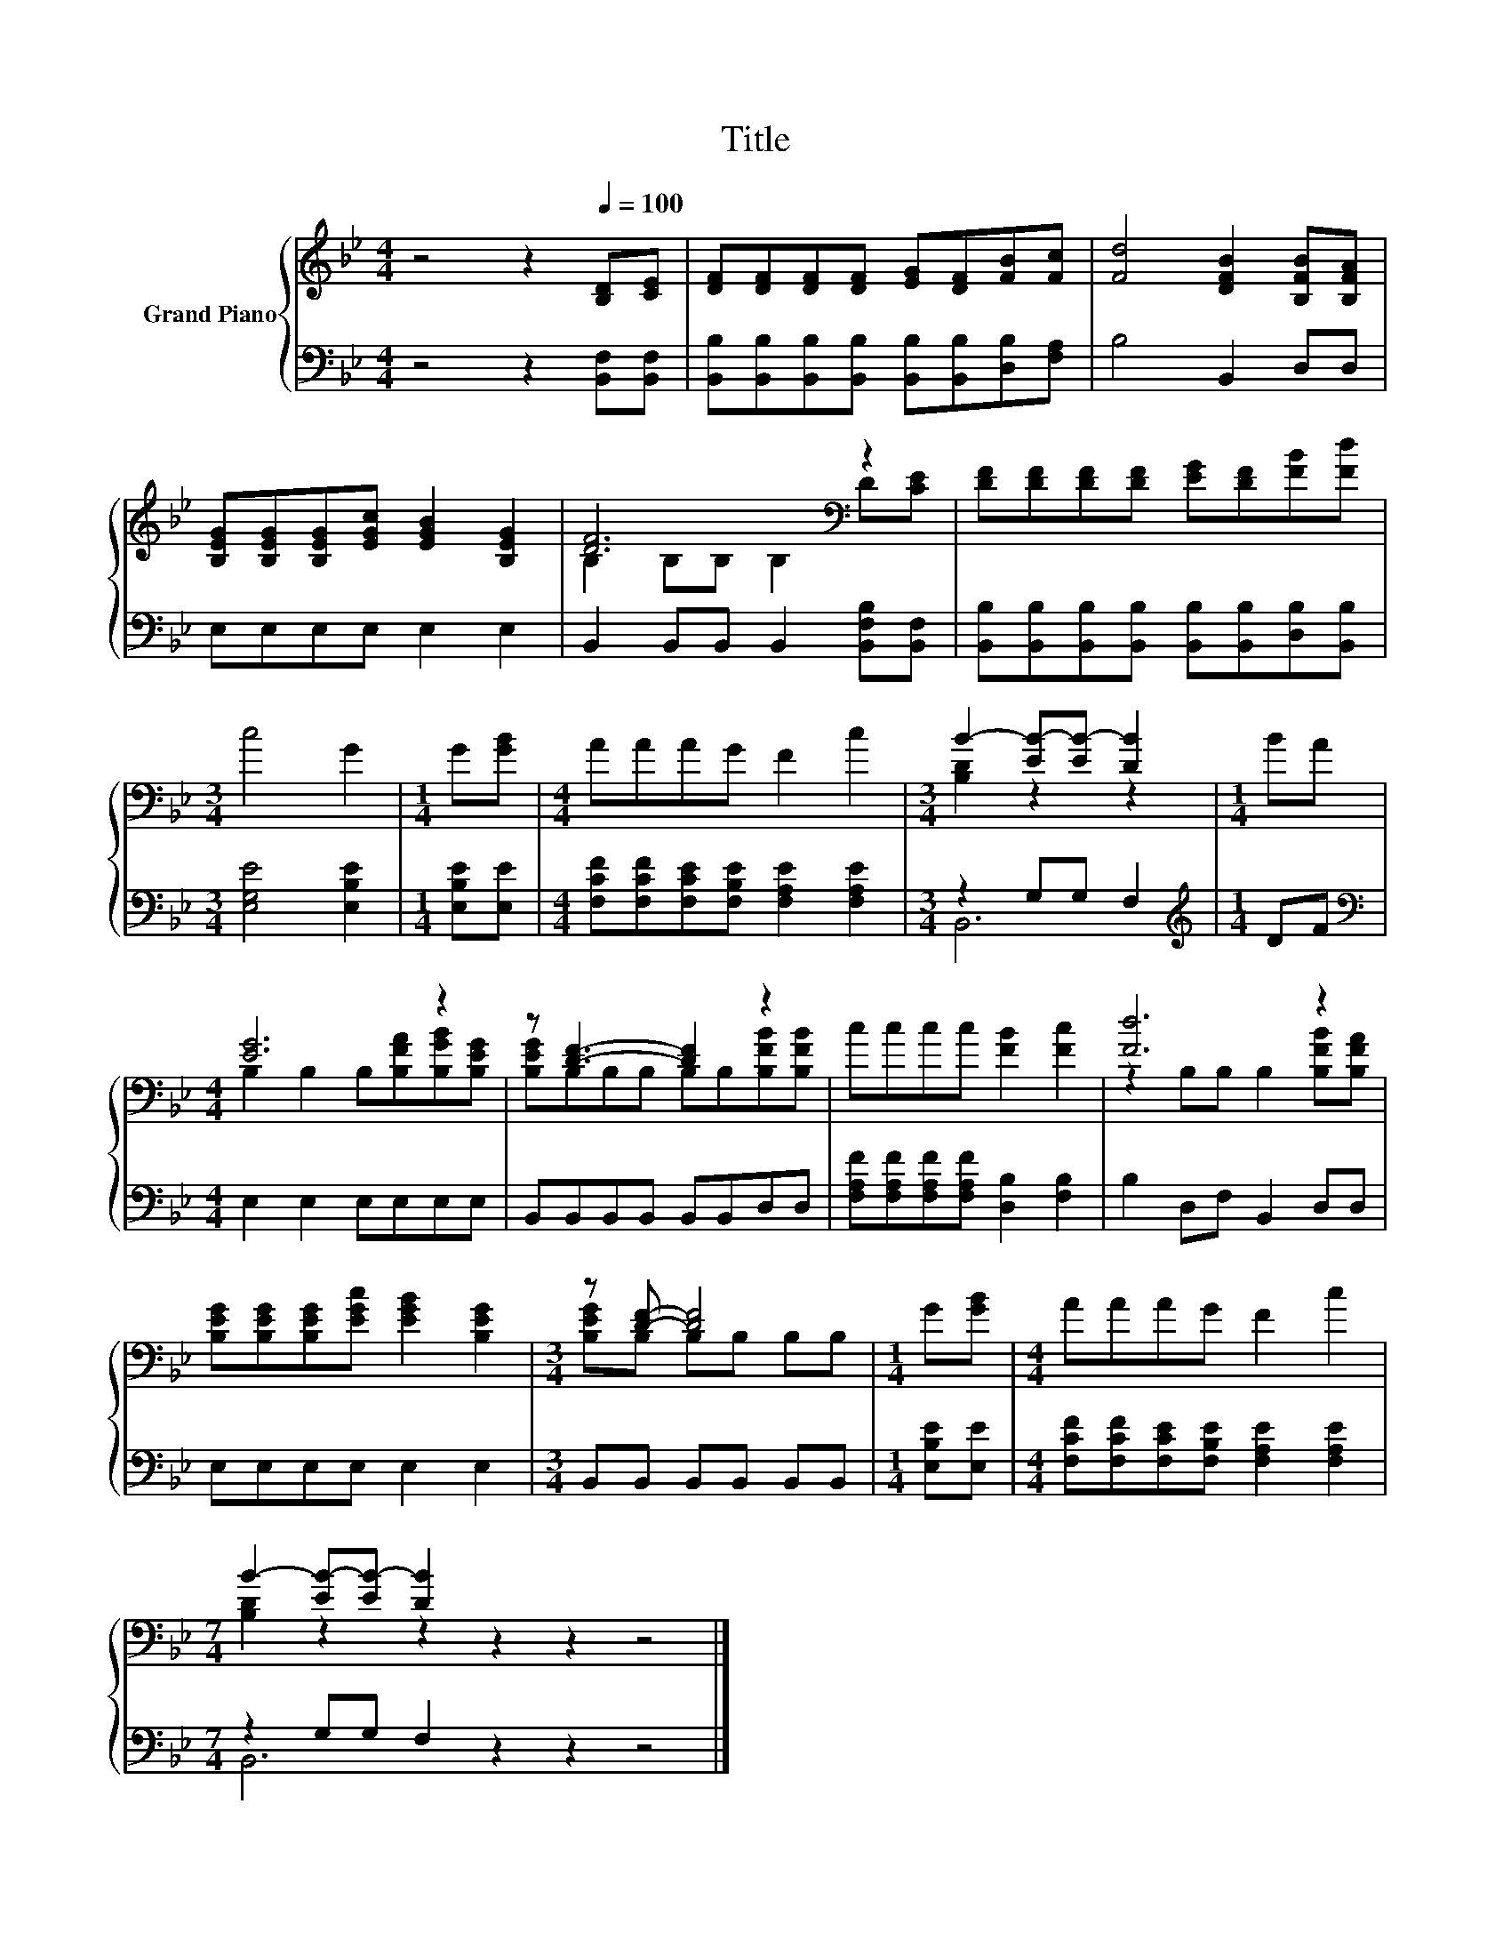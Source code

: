 X:1
T:Title
%%score { ( 1 3 ) | ( 2 4 ) }
L:1/8
M:4/4
K:Bb
V:1 treble nm="Grand Piano"
V:3 treble 
V:2 bass 
V:4 bass 
V:1
 z4 z2[Q:1/4=100] [B,D][CE] | [DF][DF][DF][DF] [EG][DF][FB][Fc] | [Fd]4 [DFB]2 [B,FB][B,FA] | %3
 [B,EG][B,EG][B,EG][EGc] [EGB]2 [B,EG]2 | [DF]6[K:bass] z2 | [DF][DF][DF][DF] [EG][DF][FB][Fd] | %6
[M:3/4] c4 G2 |[M:1/4] G[GB] |[M:4/4] AAAG F2 c2 |[M:3/4] B2- [EB-][EB-] [DB]2 |[M:1/4] BA | %11
[M:4/4] [EG]6 z2 | z [DF]3- [DF]2 z2 | cccc [FB]2 [Fc]2 | [Fd]6 z2 | %15
 [B,EG][B,EG][B,EG][EGc] [EGB]2 [B,EG]2 |[M:3/4] z [DF]- [DF]4 |[M:1/4] G[GB] |[M:4/4] AAAG F2 c2 | %19
[M:7/4] B2- [EB-][EB-] [DB]2 z2 z2 z4 |] %20
V:2
 z4 z2 [B,,F,][B,,F,] | [B,,B,][B,,B,][B,,B,][B,,B,] [B,,B,][B,,B,][D,B,][F,A,] | B,4 B,,2 D,D, | %3
 E,E,E,E, E,2 E,2 | B,,2 B,,B,, B,,2 [B,,F,B,][B,,F,] | %5
 [B,,B,][B,,B,][B,,B,][B,,B,] [B,,B,][B,,B,][D,B,][B,,B,] |[M:3/4] [E,G,E]4 [E,B,E]2 | %7
[M:1/4] [E,B,E][E,E] |[M:4/4] [F,CF][F,CF][F,CE][F,B,E] [F,A,E]2 [F,A,E]2 |[M:3/4] z2 G,G, F,2 | %10
[M:1/4][K:treble] DF |[M:4/4][K:bass] E,2 E,2 E,E,E,E, | B,,B,,B,,B,, B,,B,,D,D, | %13
 [F,A,F][F,A,F][F,A,F][F,A,F] [D,B,]2 [F,B,]2 | B,2 D,F, B,,2 D,D, | E,E,E,E, E,2 E,2 | %16
[M:3/4] B,,B,, B,,B,, B,,B,, |[M:1/4] [E,B,E][E,E] | %18
[M:4/4] [F,CF][F,CF][F,CE][F,B,E] [F,A,E]2 [F,A,E]2 |[M:7/4] z2 G,G, F,2 z2 z2 z4 |] %20
V:3
 x8 | x8 | x8 | x8 | B,2[K:bass] B,B, B,2 D[CE] | x8 |[M:3/4] x6 |[M:1/4] x2 |[M:4/4] x8 | %9
[M:3/4] [B,D]2 z2 z2 |[M:1/4] x2 |[M:4/4] B,2 B,2 B,[B,FA][B,GB][B,EG] | %12
 [B,EG]B,B,B, B,B,[B,FB][B,FB] | x8 | z2 B,B, B,2 [B,FB][B,FA] | x8 |[M:3/4] [B,EG]B, B,B, B,B, | %17
[M:1/4] x2 |[M:4/4] x8 |[M:7/4] [B,D]2 z2 z2 z2 z2 z4 |] %20
V:4
 x8 | x8 | x8 | x8 | x8 | x8 |[M:3/4] x6 |[M:1/4] x2 |[M:4/4] x8 |[M:3/4] B,,6 | %10
[M:1/4][K:treble] x2 |[M:4/4][K:bass] x8 | x8 | x8 | x8 | x8 |[M:3/4] x6 |[M:1/4] x2 |[M:4/4] x8 | %19
[M:7/4] B,,6 z2 z2 z4 |] %20

